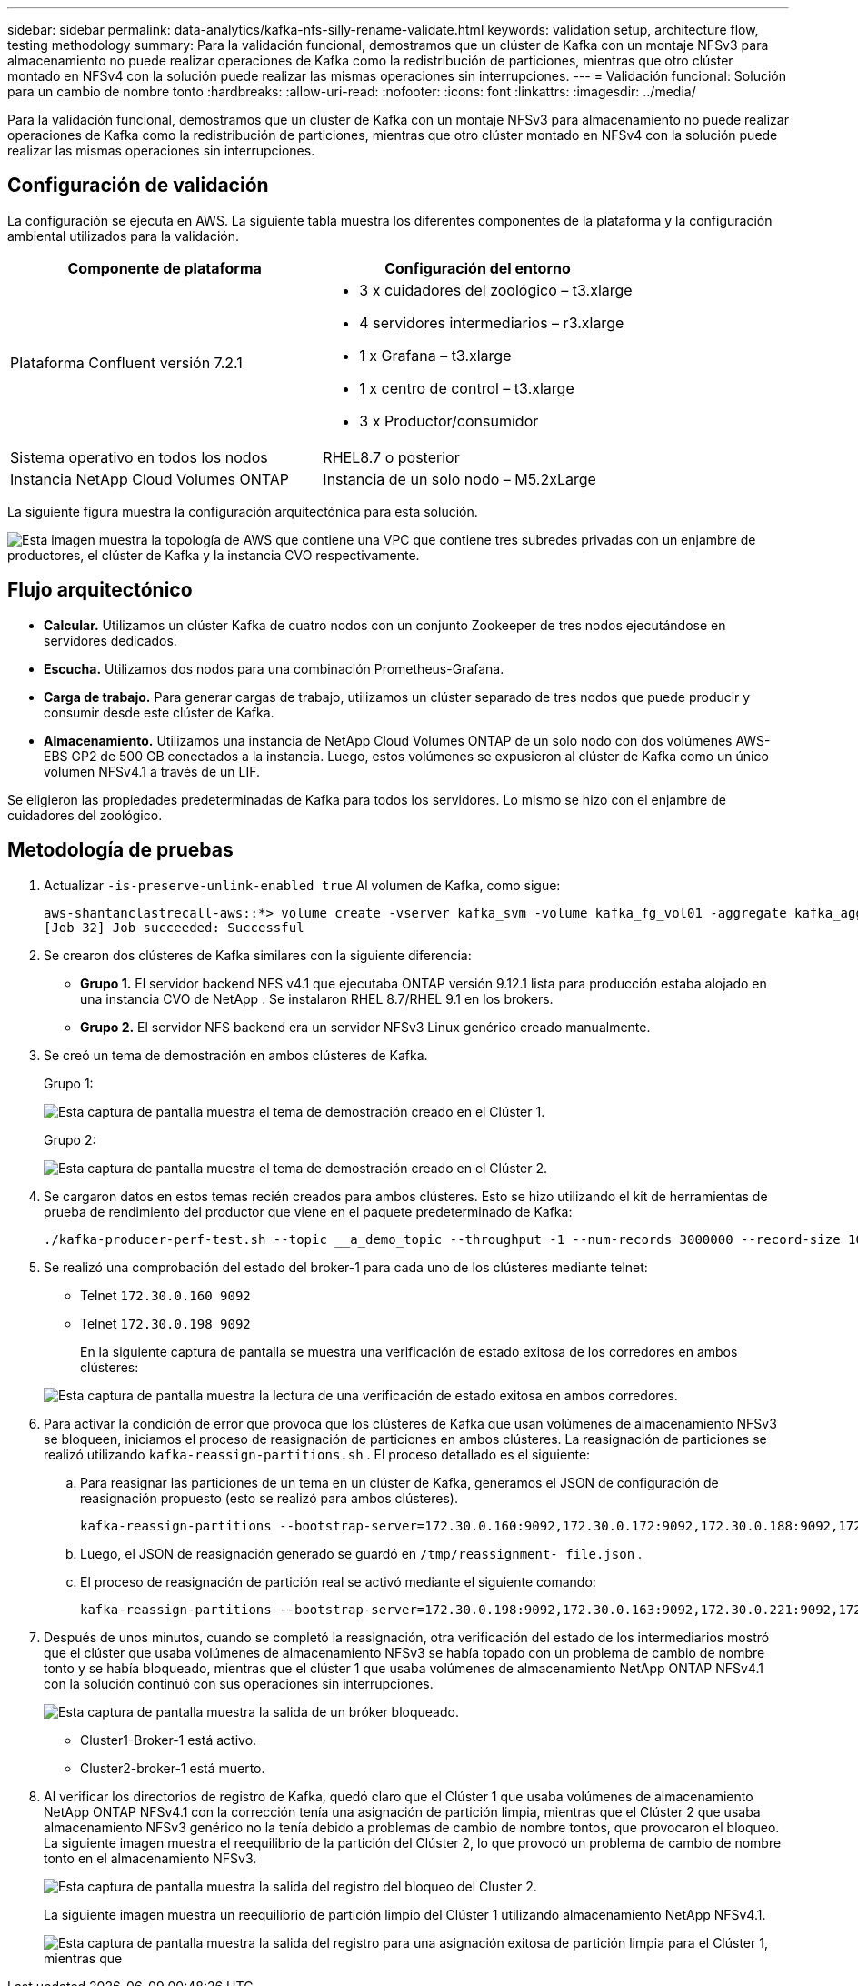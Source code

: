 ---
sidebar: sidebar 
permalink: data-analytics/kafka-nfs-silly-rename-validate.html 
keywords: validation setup, architecture flow, testing methodology 
summary: Para la validación funcional, demostramos que un clúster de Kafka con un montaje NFSv3 para almacenamiento no puede realizar operaciones de Kafka como la redistribución de particiones, mientras que otro clúster montado en NFSv4 con la solución puede realizar las mismas operaciones sin interrupciones. 
---
= Validación funcional: Solución para un cambio de nombre tonto
:hardbreaks:
:allow-uri-read: 
:nofooter: 
:icons: font
:linkattrs: 
:imagesdir: ../media/


[role="lead"]
Para la validación funcional, demostramos que un clúster de Kafka con un montaje NFSv3 para almacenamiento no puede realizar operaciones de Kafka como la redistribución de particiones, mientras que otro clúster montado en NFSv4 con la solución puede realizar las mismas operaciones sin interrupciones.



== Configuración de validación

La configuración se ejecuta en AWS.  La siguiente tabla muestra los diferentes componentes de la plataforma y la configuración ambiental utilizados para la validación.

|===
| Componente de plataforma | Configuración del entorno 


| Plataforma Confluent versión 7.2.1  a| 
* 3 x cuidadores del zoológico – t3.xlarge
* 4 servidores intermediarios – r3.xlarge
* 1 x Grafana – t3.xlarge
* 1 x centro de control – t3.xlarge
* 3 x Productor/consumidor




| Sistema operativo en todos los nodos | RHEL8.7 o posterior 


| Instancia NetApp Cloud Volumes ONTAP | Instancia de un solo nodo – M5.2xLarge 
|===
La siguiente figura muestra la configuración arquitectónica para esta solución.

image:kafka-nfs-001.png["Esta imagen muestra la topología de AWS que contiene una VPC que contiene tres subredes privadas con un enjambre de productores, el clúster de Kafka y la instancia CVO respectivamente."]



== Flujo arquitectónico

* *Calcular.*  Utilizamos un clúster Kafka de cuatro nodos con un conjunto Zookeeper de tres nodos ejecutándose en servidores dedicados.
* *Escucha.*  Utilizamos dos nodos para una combinación Prometheus-Grafana.
* *Carga de trabajo.*  Para generar cargas de trabajo, utilizamos un clúster separado de tres nodos que puede producir y consumir desde este clúster de Kafka.
* *Almacenamiento.*  Utilizamos una instancia de NetApp Cloud Volumes ONTAP de un solo nodo con dos volúmenes AWS-EBS GP2 de 500 GB conectados a la instancia.  Luego, estos volúmenes se expusieron al clúster de Kafka como un único volumen NFSv4.1 a través de un LIF.


Se eligieron las propiedades predeterminadas de Kafka para todos los servidores.  Lo mismo se hizo con el enjambre de cuidadores del zoológico.



== Metodología de pruebas

. Actualizar `-is-preserve-unlink-enabled true` Al volumen de Kafka, como sigue:
+
....
aws-shantanclastrecall-aws::*> volume create -vserver kafka_svm -volume kafka_fg_vol01 -aggregate kafka_aggr -size 3500GB -state online -policy kafka_policy -security-style unix -unix-permissions 0777 -junction-path /kafka_fg_vol01 -type RW -is-preserve-unlink-enabled true
[Job 32] Job succeeded: Successful
....
. Se crearon dos clústeres de Kafka similares con la siguiente diferencia:
+
** *Grupo 1.*  El servidor backend NFS v4.1 que ejecutaba ONTAP versión 9.12.1 lista para producción estaba alojado en una instancia CVO de NetApp .  Se instalaron RHEL 8.7/RHEL 9.1 en los brokers.
** *Grupo 2.*  El servidor NFS backend era un servidor NFSv3 Linux genérico creado manualmente.


. Se creó un tema de demostración en ambos clústeres de Kafka.
+
Grupo 1:

+
image:kafka-nfs-002.png["Esta captura de pantalla muestra el tema de demostración creado en el Clúster 1."]

+
Grupo 2:

+
image:kafka-nfs-003.png["Esta captura de pantalla muestra el tema de demostración creado en el Clúster 2."]

. Se cargaron datos en estos temas recién creados para ambos clústeres.  Esto se hizo utilizando el kit de herramientas de prueba de rendimiento del productor que viene en el paquete predeterminado de Kafka:
+
....
./kafka-producer-perf-test.sh --topic __a_demo_topic --throughput -1 --num-records 3000000 --record-size 1024 --producer-props acks=all bootstrap.servers=172.30.0.160:9092,172.30.0.172:9092,172.30.0.188:9092,172.30.0.123:9092
....
. Se realizó una comprobación del estado del broker-1 para cada uno de los clústeres mediante telnet:
+
** Telnet `172.30.0.160 9092`
** Telnet `172.30.0.198 9092`
+
En la siguiente captura de pantalla se muestra una verificación de estado exitosa de los corredores en ambos clústeres:

+
image:kafka-nfs-004.png["Esta captura de pantalla muestra la lectura de una verificación de estado exitosa en ambos corredores."]



. Para activar la condición de error que provoca que los clústeres de Kafka que usan volúmenes de almacenamiento NFSv3 se bloqueen, iniciamos el proceso de reasignación de particiones en ambos clústeres.  La reasignación de particiones se realizó utilizando `kafka-reassign-partitions.sh` .  El proceso detallado es el siguiente:
+
.. Para reasignar las particiones de un tema en un clúster de Kafka, generamos el JSON de configuración de reasignación propuesto (esto se realizó para ambos clústeres).
+
....
kafka-reassign-partitions --bootstrap-server=172.30.0.160:9092,172.30.0.172:9092,172.30.0.188:9092,172.30.0.123:9092 --broker-list "1,2,3,4" --topics-to-move-json-file /tmp/topics.json --generate
....
.. Luego, el JSON de reasignación generado se guardó en `/tmp/reassignment- file.json` .
.. El proceso de reasignación de partición real se activó mediante el siguiente comando:
+
....
kafka-reassign-partitions --bootstrap-server=172.30.0.198:9092,172.30.0.163:9092,172.30.0.221:9092,172.30.0.204:9092 --reassignment-json-file /tmp/reassignment-file.json –execute
....


. Después de unos minutos, cuando se completó la reasignación, otra verificación del estado de los intermediarios mostró que el clúster que usaba volúmenes de almacenamiento NFSv3 se había topado con un problema de cambio de nombre tonto y se había bloqueado, mientras que el clúster 1 que usaba volúmenes de almacenamiento NetApp ONTAP NFSv4.1 con la solución continuó con sus operaciones sin interrupciones.
+
image:kafka-nfs-005.png["Esta captura de pantalla muestra la salida de un bróker bloqueado."]

+
** Cluster1-Broker-1 está activo.
** Cluster2-broker-1 está muerto.


. Al verificar los directorios de registro de Kafka, quedó claro que el Clúster 1 que usaba volúmenes de almacenamiento NetApp ONTAP NFSv4.1 con la corrección tenía una asignación de partición limpia, mientras que el Clúster 2 que usaba almacenamiento NFSv3 genérico no la tenía debido a problemas de cambio de nombre tontos, que provocaron el bloqueo.  La siguiente imagen muestra el reequilibrio de la partición del Clúster 2, lo que provocó un problema de cambio de nombre tonto en el almacenamiento NFSv3.
+
image:kafka-nfs-006.png["Esta captura de pantalla muestra la salida del registro del bloqueo del Cluster 2."]

+
La siguiente imagen muestra un reequilibrio de partición limpio del Clúster 1 utilizando almacenamiento NetApp NFSv4.1.

+
image:kafka-nfs-007.png["Esta captura de pantalla muestra la salida del registro para una asignación exitosa de partición limpia para el Clúster 1, mientras que"]


